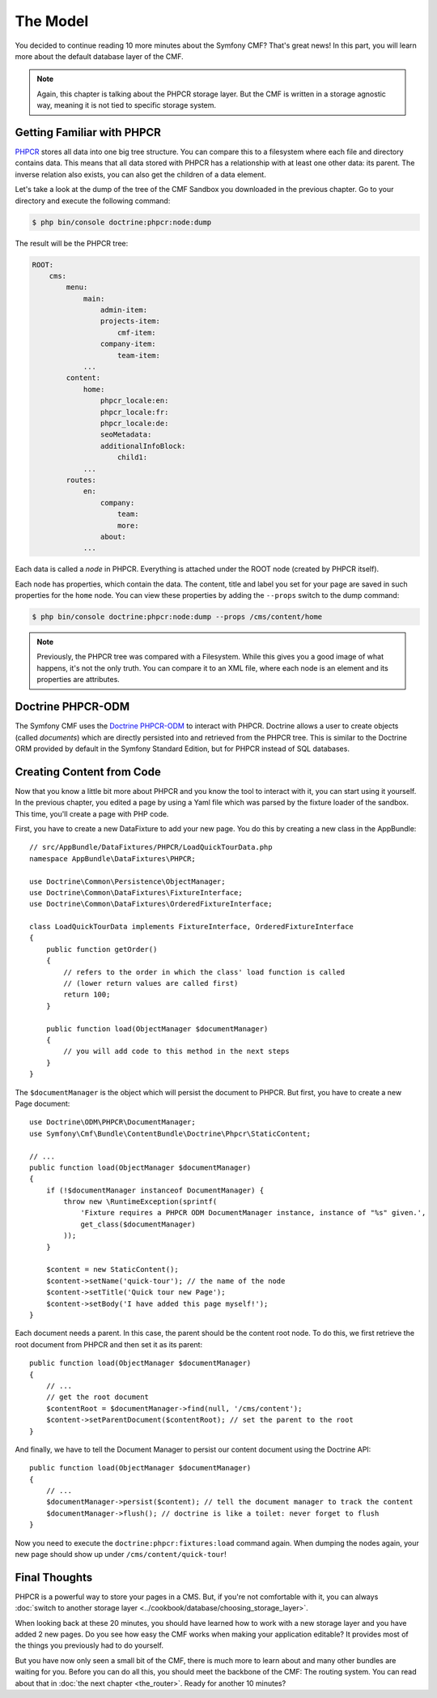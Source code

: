 .. index::
    single: The Model; Quick Tour

The Model
=========

You decided to continue reading 10 more minutes about the Symfony CMF? That's
great news! In this part, you will learn more about the default database layer
of the CMF.

.. note::

    Again, this chapter is talking about the PHPCR storage layer. But the CMF
    is written in a storage agnostic way, meaning it is not tied to specific
    storage system.

Getting Familiar with PHPCR
---------------------------

PHPCR_ stores all data into one big tree structure. You can compare this to a
filesystem where each file and directory contains data. This means that all
data stored with PHPCR has a relationship with at least one other data: its
parent. The inverse relation also exists, you can also get the children of a
data element.

Let's take a look at the dump of the tree of the CMF Sandbox you
downloaded in the previous chapter. Go to your directory and execute the
following command:

.. code-block:: bash

    $ php bin/console doctrine:phpcr:node:dump

The result will be the PHPCR tree:

.. code-block:: text

    ROOT:
        cms:
            menu:
                main:
                    admin-item:
                    projects-item:
                        cmf-item:
                    company-item:
                        team-item:
                ...
            content:
                home:
                    phpcr_locale:en:
                    phpcr_locale:fr:
                    phpcr_locale:de:
                    seoMetadata:
                    additionalInfoBlock:
                        child1:
                ...
            routes:
                en:
                    company:
                        team:
                        more:
                    about:
                ...

Each data is called a *node* in PHPCR. Everything is attached under the ROOT
node (created by PHPCR itself).

Each node has properties, which contain the data. The content, title and label
you set for your page are saved in such properties for the ``home``
node. You can view these properties by adding the ``--props`` switch to the
dump command:

.. code-block:: bash

    $ php bin/console doctrine:phpcr:node:dump --props /cms/content/home

.. note::

    Previously, the PHPCR tree was compared with a Filesystem. While this
    gives you a good image of what happens, it's not the only truth. You can
    compare it to an XML file, where each node is an element and its
    properties are attributes.

Doctrine PHPCR-ODM
------------------

The Symfony CMF uses the `Doctrine PHPCR-ODM`_ to interact with PHPCR.
Doctrine allows a user to create objects (called *documents*) which are
directly persisted into and retrieved from the PHPCR tree. This is similar to
the Doctrine ORM provided by default in the Symfony Standard Edition, but for
PHPCR instead of SQL databases.

Creating Content from Code
--------------------------

Now that you know a little bit more about PHPCR and you know the tool to interact
with it, you can start using it yourself. In the previous chapter, you edited
a page by using a Yaml file which was parsed by the fixture loader of the
sandbox. This time, you'll create a page with PHP code.

First, you have to create a new DataFixture to add your new page. You do this
by creating a new class in the AppBundle::

    // src/AppBundle/DataFixtures/PHPCR/LoadQuickTourData.php
    namespace AppBundle\DataFixtures\PHPCR;

    use Doctrine\Common\Persistence\ObjectManager;
    use Doctrine\Common\DataFixtures\FixtureInterface;
    use Doctrine\Common\DataFixtures\OrderedFixtureInterface;

    class LoadQuickTourData implements FixtureInterface, OrderedFixtureInterface
    {
        public function getOrder()
        {
            // refers to the order in which the class' load function is called
            // (lower return values are called first)
            return 100;
        }

        public function load(ObjectManager $documentManager)
        {
            // you will add code to this method in the next steps
        }
    }

The ``$documentManager`` is the object which will persist the document to
PHPCR. But first, you have to create a new Page document::

    use Doctrine\ODM\PHPCR\DocumentManager;
    use Symfony\Cmf\Bundle\ContentBundle\Doctrine\Phpcr\StaticContent;

    // ...
    public function load(ObjectManager $documentManager)
    {
        if (!$documentManager instanceof DocumentManager) {
            throw new \RuntimeException(sprintf(
                'Fixture requires a PHPCR ODM DocumentManager instance, instance of "%s" given.',
                get_class($documentManager)
            ));
        }

        $content = new StaticContent();
        $content->setName('quick-tour'); // the name of the node
        $content->setTitle('Quick tour new Page');
        $content->setBody('I have added this page myself!');
    }

Each document needs a parent. In this case, the parent should be the content root
node. To do this, we first retrieve the root document from PHPCR and then set
it as its parent::

    public function load(ObjectManager $documentManager)
    {
        // ...
        // get the root document
        $contentRoot = $documentManager->find(null, '/cms/content');
        $content->setParentDocument($contentRoot); // set the parent to the root
    }

And finally, we have to tell the Document Manager to persist our content
document using the Doctrine API::

    public function load(ObjectManager $documentManager)
    {
        // ...
        $documentManager->persist($content); // tell the document manager to track the content
        $documentManager->flush(); // doctrine is like a toilet: never forget to flush
    }

Now you need to execute the ``doctrine:phpcr:fixtures:load`` command again.
When dumping the nodes again, your new page should show up under ``/cms/content/quick-tour``!

.. seealso::

    See ":doc:`../book/database_layer`" if you want to know more about using
    PHPCR in a Symfony application.

Final Thoughts
--------------

PHPCR is a powerful way to store your pages in a CMS. But, if you're not
comfortable with it, you can always
:doc:`switch to another storage layer <../cookbook/database/choosing_storage_layer>`.

When looking back at these 20 minutes, you should have learned how to work
with a new storage layer and you have added 2 new pages. Do you see how easy
the CMF works when making your application editable? It provides most of the
things you previously had to do yourself.

But you have now only seen a small bit of the CMF, there is much more to learn
about and many other bundles are waiting for you. Before you can do all this,
you should meet the backbone of the CMF: The routing system. You can read
about that in :doc:`the next chapter <the_router>`. Ready for another 10
minutes?

.. _PHPCR: http://phpcr.github.io/
.. _`Doctrine PHPCR-ODM`: http://docs.doctrine-project.org/projects/doctrine-phpcr-odm/en/latest/
